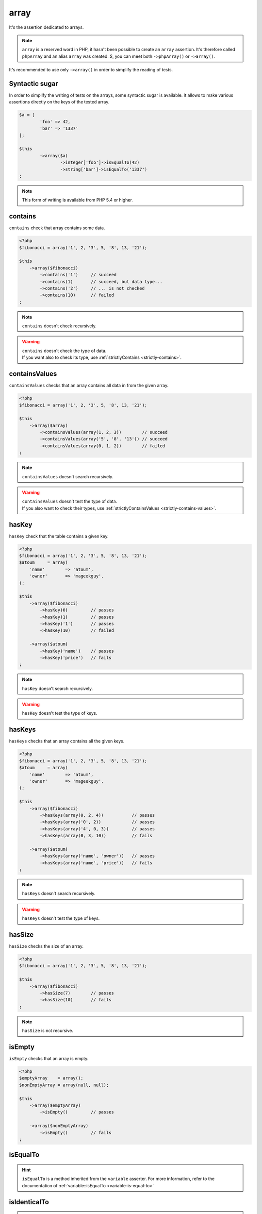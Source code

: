.. _array-anchor:

array
*****

It's the assertion dedicated to arrays.

.. note::
   ``array`` is a reserved word in PHP, it hasn't been possible to create an ``array`` assertion. It's therefore called ``phpArray`` and an alias ``array`` was created. S, you can meet both ``->phpArray()`` or ``->array()``.


It's recommended to use only ``->array()`` in order to simplify the reading of tests.


.. _sucre-syntaxique:

Syntactic sugar
=================

In order to simplify the writing of tests on the arrays, some syntactic sugar is available. It allows to make various assertions directly on the keys of the tested array.

.. code-block:: php

	$a = [
		'foo' => 42,
		'bar' => '1337' 
	];

	$this
		->array($a)
			->integer['foo']->isEqualTo(42)
			->string['bar']->isEqualTo('1337')
	;

.. note::
   This form of writing is available from PHP 5.4 or higher.


.. _array-contains:

contains
========

``contains`` check that array contains some data.

.. code-block:: php

   <?php
   $fibonacci = array('1', 2, '3', 5, '8', 13, '21');

   $this
       ->array($fibonacci)
           ->contains('1')     // succeed
           ->contains(1)       // succeed, but data type...
           ->contains('2')     // ... is not checked
           ->contains(10)      // failed
   ;

.. note::
   ``contains`` doesn't check recursively.


.. warning::
   | ``contains`` doesn't check the type of data.
   | If you want also to check its type, use :ref:`strictlyContains <strictly-contains>`.


.. _contains-values:

containsValues
==============

``containsValues`` checks that an array contains all data in from the given array.

.. code-block:: php

   <?php
   $fibonacci = array('1', 2, '3', 5, '8', 13, '21');

   $this
       ->array($array)
           ->containsValues(array(1, 2, 3))        // succeed
           ->containsValues(array('5', '8', '13')) // succeed
           ->containsValues(array(0, 1, 2))        // failed
   ;

.. note::
   ``containsValues`` doesn't search recursively.


.. warning::
   | ``containsValues`` doesn't test the type of data.
   | If you  also want to check their types, use :ref:`strictlyContainsValues <strictly-contains-values>`.


.. _has-key:

hasKey
======

``hasKey`` check that the table contains a given key.

.. code-block:: php

   <?php
   $fibonacci = array('1', 2, '3', 5, '8', 13, '21');
   $atoum     = array(
       'name'        => 'atoum',
       'owner'       => 'mageekguy',
   );

   $this
       ->array($fibonacci)
           ->hasKey(0)         // passes
           ->hasKey(1)         // passes
           ->hasKey('1')       // passes
           ->hasKey(10)        // failed

       ->array($atoum)
           ->hasKey('name')    // passes
           ->hasKey('price')   // fails
   ;

.. note::
   ``hasKey`` doesn't search recursively.


.. warning::
   ``hasKey`` doesn't test the type of keys.


.. _has-keys:

hasKeys
=======

``hasKeys`` checks that an array contains all the given keys.

.. code-block:: php

   <?php
   $fibonacci = array('1', 2, '3', 5, '8', 13, '21');
   $atoum     = array(
       'name'        => 'atoum',
       'owner'       => 'mageekguy',
   );

   $this
       ->array($fibonacci)
           ->hasKeys(array(0, 2, 4))           // passes
           ->hasKeys(array('0', 2))            // passes
           ->hasKeys(array('4', 0, 3))         // passes
           ->hasKeys(array(0, 3, 10))          // fails

       ->array($atoum)
           ->hasKeys(array('name', 'owner'))   // passes
           ->hasKeys(array('name', 'price'))   // fails
   ;

.. note::
   ``hasKeys`` doesn't search recursively.


.. warning::
   ``hasKeys`` doesn't test the type of keys.


.. _array-has-size:

hasSize
=======

``hasSize`` checks the size of an array.

.. code-block:: php

   <?php
   $fibonacci = array('1', 2, '3', 5, '8', 13, '21');

   $this
       ->array($fibonacci)
           ->hasSize(7)        // passes
           ->hasSize(10)       // fails
   ;

.. note::
   ``hasSize`` is not recursive.


.. _array-is-empty:

isEmpty
=======

``isEmpty`` checks that an array is empty.

.. code-block:: php

   <?php
   $emptyArray    = array();
   $nonEmptyArray = array(null, null);

   $this
       ->array($emptyArray)
           ->isEmpty()         // passes

       ->array($nonEmptyArray)
           ->isEmpty()         // fails
   ;

.. _array-is-equal-to:

isEqualTo
=========

.. hint::
   ``isEqualTo`` is a method inherited from the ``variable`` asserter.
   For more information, refer to the documentation of  :ref:`variable::isEqualTo <variable-is-equal-to>`


.. _array-is-identical-to:

isIdenticalTo
=============

.. hint::
   ``isIdenticalTo`` is a method inherited from the ``variable`` asserter.
   For more information, refer to the documentation of  :ref:`variable::isIdenticalTo <variable-is-identical-to>`


.. _array-is-not-empty:

isNotEmpty
==========

``isNotEmpty`` checks that an array is not empty.

.. code-block:: php

   <?php
   $emptyArray    = array();
   $nonEmptyArray = array(null, null);

   $this
       ->array($emptyArray)
           ->isNotEmpty()      // fails

       ->array($nonEmptyArray)
           ->isNotEmpty()      // passes
   ;

.. _array-is-not-equal-to:

isNotEqualTo
============

.. hint::
   ``isNotEqualTo`` is a method inherited from the ``variable`` asserter.
   For more information, refer to the documentation of  :ref:`variable::isNotEqualTo <variable-is-not-equal-to>`


.. _array-is-not-identical-to:

isNotIdenticalTo
================

.. hint::
   ``isNotIdenticalTo`` is a method inherited from the ``variable`` asserter.
   For more information, refer to the documentation of  :ref:`variable::isNotIdenticalTo <variable-is-not-identical-to>`


.. _keys-anchor:

keys
====

``keys`` allows you to retrieve an asserter :ref:`array <array-anchor>` containing the keys of the tested table.

.. code-block:: php

   <?php
   $atoum = array(
       'name'  => 'atoum',
       'owner' => 'mageekguy',
   );

   $this
       ->array($atoum)
           ->keys
               ->isEqualTo(
                   array(
                       'name',
                       'owner',
                   )
               )
   ;

.. _array-not-contains:

notContains
===========

``notContains`` checks that an array doesn't contains the given data.

.. code-block:: php

   <?php
   $fibonacci = array('1', 2, '3', 5, '8', 13, '21');

   $this
       ->array($fibonacci)
           ->notContains(null)         // passes
           ->notContains(1)            // fails
           ->notContains(10)           // passes
   ;

.. note::
   ``notContains`` doesn't search recursively.


.. warning::
   | ``notContains`` doesn't check the type of data.
   | If you want also to check its type, use :ref:`strictlyNotContains <strictly-not-contains>`.


.. _not-contains-values:

notContainsValues
=================

``notContainsValues`` checks that an array doesn't contains any data from the given array.

.. code-block:: php

   <?php
   $fibonacci = array('1', 2, '3', 5, '8', 13, '21');

   $this
       ->array($array)
           ->notContainsValues(array(1, 4, 10))    // fails
           ->notContainsValues(array(4, 10, 34))   // passes
           ->notContainsValues(array(1, '2', 3))   // fails
   ;

.. note::
   ``notContainsValues`` doesn't search recursively.


.. warning::
   | ``notContainsValues`` doesn't test the type of data.
   | If you  also want to check their types, use :ref:`strictlyNotContainsValues <strictly-not-contains-values>`.


.. _not-has-key:

notHasKey
=========

``notHasKey`` checks that an array doesn't contains a given key.

.. code-block:: php

   <?php
   $fibonacci = array('1', 2, '3', 5, '8', 13, '21');
   $atoum     = array(
       'name'  => 'atoum',
       'owner' => 'mageekguy',
   );

   $this
       ->array($fibonacci)
           ->notHasKey(0)          // fails
           ->notHasKey(1)          // fails
           ->notHasKey('1')        // fails
           ->notHasKey(10)         // passes

       ->array($atoum)
           ->notHasKey('name')     // fails
           ->notHasKey('price')    // passes
   ;

.. note::
   ``notHasKey`` doesn't search recursively.


.. warning::
   ``notHasKey`` doesn't test the type of keys.


.. _not-has-keys:

notHasKeys
==========

``notHasKeys`` checks that an array doesn't contains any keys from the given array.

.. code-block:: php

   <?php
   $fibonacci = array('1', 2, '3', 5, '8', 13, '21');
   $atoum     = array(
       'name'        => 'atoum',
       'owner'       => 'mageekguy',
   );

   $this
       ->array($fibonacci)
           ->notHasKeys(array(0, 2, 4))            // fails
           ->notHasKeys(array('0', 2))             // fails
           ->notHasKeys(array('4', 0, 3))          // fails
           ->notHasKeys(array(10, 11, 12))         // passes

       ->array($atoum)
           ->notHasKeys(array('name', 'owner'))    // fails
           ->notHasKeys(array('foo', 'price'))     // passes
   ;

.. note::
   ``notHasKeys`` doesn't search recursively.


.. warning::
   ``notHasKeys`` doesn't test the type of keys.


.. _size-anchor:

size
====

``size`` allow you to retrieve an  :ref:`integer <integer-anchor>` containing the size of the tested array.

.. code-block:: php

   <?php
   $fibonacci = array('1', 2, '3', 5, '8', 13, '21');

   $this
       ->array($fibonacci)
           ->size
               ->isGreaterThan(5)
   ;

.. _strictly-contains:

strictlyContains
================

``strictlyContains`` checks that an array contains some data (same value and same type).

.. code-block:: php

   <?php
   $fibonacci = array('1', 2, '3', 5, '8', 13, '21');

   $this
       ->array($fibonacci)
           ->strictlyContains('1')     // passes
           ->strictlyContains(1)       // fails
           ->strictlyContains('2')     // fails
           ->strictlyContains(2)       // passes
           ->strictlyContains(10)      // fails
   ;

.. note::
   ``strictlyContains`` doesn't search recursively.


.. warning::
   | ``strictlyContains`` test the type of data.
   | If you don't want to check the type, use :ref:`contains <array-contains>`.


.. _strictly-contains-values:

strictlyContainsValues
======================

``strictlyContainsValues`` checks that an array contains all the given data (same value and same type).

.. code-block:: php

   <?php
   $fibonacci = array('1', 2, '3', 5, '8', 13, '21');

   $this
       ->array($array)
           ->strictlyContainsValues(array('1', 2, '3'))    // passes
           ->strictlyContainsValues(array(1, 2, 3))        // fails
           ->strictlyContainsValues(array(5, '8', 13))     // passes
           ->strictlyContainsValues(array('5', '8', '13')) // fails
           ->strictlyContainsValues(array(0, '1', 2))      // fails
   ;

.. note::
   ``strictlyContainsValue`` doesn't search recursively.


.. warning::
   | ``strictlyContainsValues`` test the type of data.
   | If you don't want to check the types, use :ref:`containsValues <contains-values>`.


.. _strictly-not-contains:

strictlyNotContains
===================

``strictlyNotContains`` check that an array doesn't contains a data (same value and same type).

.. code-block:: php

   <?php
   $fibonacci = array('1', 2, '3', 5, '8', 13, '21');

   $this
       ->array($fibonacci)
           ->strictlyNotContains(null)         // passes
           ->strictlyNotContains('1')          // fails
           ->strictlyNotContains(1)            // passes
           ->strictlyNotContains(10)           // passes
   ;

.. note::
   ``strictlyNotContains`` doesn't search recursively.


.. warning::
   | ``strictlyNotContains`` test the type of data.
   | If you don't want to check the type, use :ref:`contains <array-not-contains>`.


.. _strictly-not-contains-values:

strictlyNotContainsValues
=========================

``strictlyNotContainsValues`` checks that an array doesn't contains any of the given data (same value and same type).

.. code-block:: php

   <?php
   $fibonacci = array('1', 2, '3', 5, '8', 13, '21');

   $this
       ->array($array)
           ->strictlyNotContainsValues(array('1', 4, 10))  // fails
           ->strictlyNotContainsValues(array(1, 4, 10))    // passes
           ->strictlyNotContainsValues(array(4, 10, 34))   // passes
           ->strictlyNotContainsValues(array('1', 2, '3')) // fails
           ->strictlyNotContainsValues(array(1, '2', 3))   // passes
   ;

.. note::
   ``strictlyNotContainsValues`` doesn't search recursively.


.. warning::
   | ``strictlyNotContainsValues`` tests the type of data.
   | If you don't want to check the types, use :ref:`notContainsValues <not-contains-values>`.

